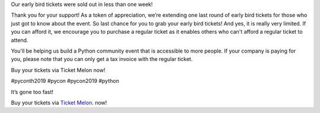 .. title: It’s gone too fast!
.. slug: its-gone-too-fast
.. date: 2019-04-27 21:00:00 UTC+07:00
.. type: text

Our early bird tickets were sold out in less than one week! 

Thank you for your support! As a token of appreciation, we’re extending one last round of early bird tickets for those who just got to know about the event. 
So last chance for you to grab your early bird tickets! And yes, it is really very limited.
If you can afford it, we encourage you to purchase a regular ticket as it enables others who can't afford a regular ticket to attend. 

You'll be helping us build a Python community event that is accessible to more people.
If your company is paying for you, please note that you can only get a tax invoice with the regular ticket.

Buy your tickets via Ticket Melon now!

#pyconth2019 #pycon #pycon2019 #python

.. image:: /earlybirdticketsfinal.jpg

It’s gone too fast!


Buy your tickets via `Ticket Melon <https://www.ticketmelon.com/thaiprogrammer/pycon2019/>`_. now!
